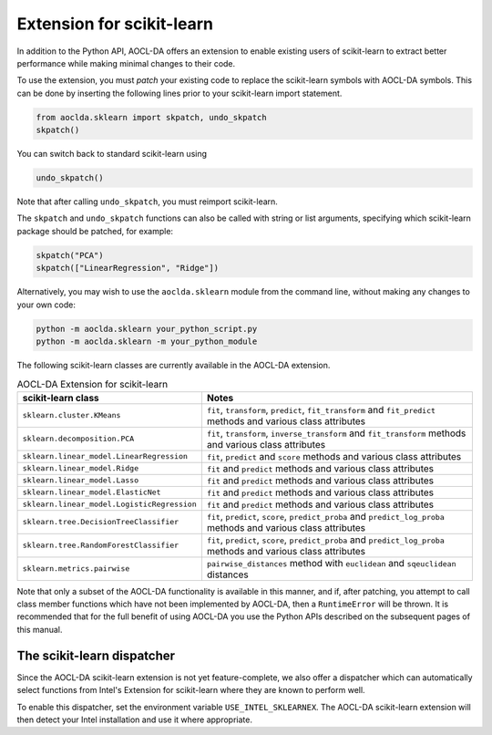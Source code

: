 ..
    Copyright (C) 2024 Advanced Micro Devices, Inc. All rights reserved.

    Redistribution and use in source and binary forms, with or without modification,
    are permitted provided that the following conditions are met:
    1. Redistributions of source code must retain the above copyright notice,
       this list of conditions and the following disclaimer.
    2. Redistributions in binary form must reproduce the above copyright notice,
       this list of conditions and the following disclaimer in the documentation
       and/or other materials provided with the distribution.
    3. Neither the name of the copyright holder nor the names of its contributors
       may be used to endorse or promote products derived from this software without
       specific prior written permission.

    THIS SOFTWARE IS PROVIDED BY THE COPYRIGHT HOLDERS AND CONTRIBUTORS "AS IS" AND
    ANY EXPRESS OR IMPLIED WARRANTIES, INCLUDING, BUT NOT LIMITED TO, THE IMPLIED
    WARRANTIES OF MERCHANTABILITY AND FITNESS FOR A PARTICULAR PURPOSE ARE DISCLAIMED.
    IN NO EVENT SHALL THE COPYRIGHT HOLDER OR CONTRIBUTORS BE LIABLE FOR ANY DIRECT,
    INDIRECT, INCIDENTAL, SPECIAL, EXEMPLARY, OR CONSEQUENTIAL DAMAGES (INCLUDING,
    BUT NOT LIMITED TO, PROCUREMENT OF SUBSTITUTE GOODS OR SERVICES; LOSS OF USE, DATA,
    OR PROFITS; OR BUSINESS INTERRUPTION) HOWEVER CAUSED AND ON ANY THEORY OF LIABILITY,
    WHETHER IN CONTRACT, STRICT LIABILITY, OR TORT (INCLUDING NEGLIGENCE OR OTHERWISE)
    ARISING IN ANY WAY OUT OF THE USE OF THIS SOFTWARE, EVEN IF ADVISED OF THE
    POSSIBILITY OF SUCH DAMAGE.



.. _sklearn:

Extension for scikit-learn
****************************

In addition to the Python API, AOCL-DA offers an extension to enable existing users of scikit-learn
to extract better performance while making minimal changes to their code.

To use the extension, you must *patch* your existing code to replace the scikit-learn symbols with
AOCL-DA symbols. This can be done by inserting the following lines prior to your scikit-learn import
statement.

.. code-block::

   from aoclda.sklearn import skpatch, undo_skpatch
   skpatch()

You can switch back to standard scikit-learn using

.. code-block::

   undo_skpatch()

Note that after calling ``undo_skpatch``, you must reimport scikit-learn.

The ``skpatch`` and ``undo_skpatch`` functions can also be called with string or list arguments, specifying which scikit-learn package should be patched, for example:

.. code-block::

   skpatch("PCA")
   skpatch(["LinearRegression", "Ridge"])

Alternatively, you may wish to use the ``aoclda.sklearn`` module from the command line, without
making any changes to your own code:

.. code-block::

   python -m aoclda.sklearn your_python_script.py
   python -m aoclda.sklearn -m your_python_module

The following scikit-learn classes are currently available in the AOCL-DA extension.

.. list-table:: AOCL-DA Extension for scikit-learn
   :header-rows: 1

   * - scikit-learn class
     - Notes
   * - ``sklearn.cluster.KMeans``
     - ``fit``, ``transform``, ``predict``, ``fit_transform`` and ``fit_predict`` methods and various class attributes
   * - ``sklearn.decomposition.PCA``
     - ``fit``, ``transform``, ``inverse_transform`` and ``fit_transform`` methods and various class attributes
   * - ``sklearn.linear_model.LinearRegression``
     - ``fit``, ``predict`` and ``score`` methods and various class attributes
   * - ``sklearn.linear_model.Ridge``
     - ``fit`` and ``predict`` methods and various class attributes
   * - ``sklearn.linear_model.Lasso``
     - ``fit`` and ``predict`` methods and various class attributes
   * - ``sklearn.linear_model.ElasticNet``
     - ``fit`` and ``predict`` methods and various class attributes
   * - ``sklearn.linear_model.LogisticRegression``
     - ``fit`` and ``predict`` methods and various class attributes
   * - ``sklearn.tree.DecisionTreeClassifier``
     - ``fit``, ``predict``, ``score``, ``predict_proba`` and ``predict_log_proba`` methods and various class attributes
   * - ``sklearn.tree.RandomForestClassifier``
     - ``fit``, ``predict``, ``score``, ``predict_proba`` and ``predict_log_proba`` methods and various class attributes
   * - ``sklearn.metrics.pairwise``
     - ``pairwise_distances`` method with ``euclidean`` and ``sqeuclidean`` distances


Note that only a subset of the AOCL-DA functionality is available in this manner, and if, after
patching, you attempt to call class member functions which have not been implemented by AOCL-DA,
then a ``RuntimeError`` will be thrown. It is recommended that for the full benefit of using AOCL-DA
you use the Python APIs described on the subsequent pages of this manual.

The scikit-learn dispatcher
===========================
Since the AOCL-DA scikit-learn extension is not yet feature-complete, we also offer a dispatcher which can automatically select functions from Intel's Extension for scikit-learn where they are known to perform well.

To enable this dispatcher, set the environment variable ``USE_INTEL_SKLEARNEX``. The AOCL-DA scikit-learn extension will then detect your Intel installation and use it where appropriate.
